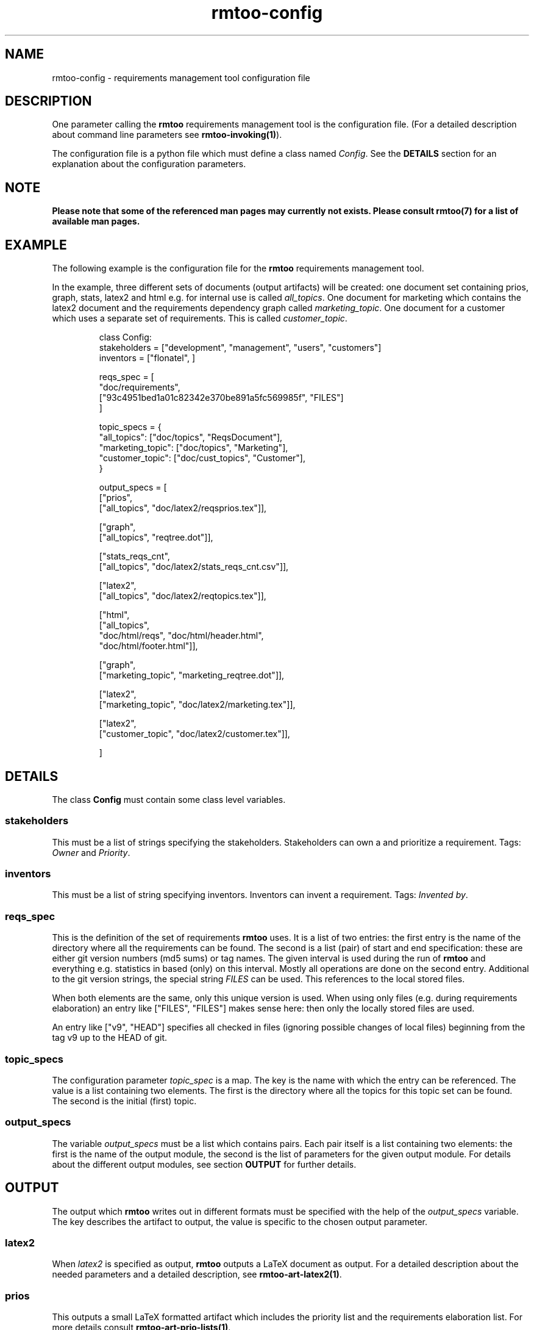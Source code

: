 .\" 
.\" Man page for rmtoo configuration
.\"
.\" This is free documentation; you can redistribute it and/or
.\" modify it under the terms of the GNU General Public License as
.\" published by the Free Software Foundation; either version 3 of
.\" the License, or (at your option) any later version.
.\"
.\" The GNU General Public License's references to "object code"
.\" and "executables" are to be interpreted as the output of any
.\" document formatting or typesetting system, including
.\" intermediate and printed output.
.\"
.\" This manual is distributed in the hope that it will be useful,
.\" but WITHOUT ANY WARRANTY; without even the implied warranty of
.\" MERCHANTABILITY or FITNESS FOR A PARTICULAR PURPOSE.  See the
.\" GNU General Public License for more details.
.\"
.\" (c) 2010 by flonatel (sf@flonatel.org)
.\"
.TH rmtoo-config 5 2010-08-08 "User Commands" "Requirements Management"
.SH NAME
rmtoo-config \- requirements management tool configuration file
.SH DESCRIPTION
One parameter calling the 
.B rmtoo
requirements management tool is the configuration file.  (For a
detailed description about command line parameters see
\fBrmtoo-invoking(1)\fR). 
.P
The configuration file is a python file which must define a class
named \fIConfig\fR.  See the \fBDETAILS\fR section for an explanation
about the configuration parameters.
.SH NOTE
.B Please note that some of the referenced man pages may currently
.B not exists.  Please consult rmtoo(7) for a list of available
.B man pages.
.SH EXAMPLE
The following example is the configuration file for the 
.B rmtoo
requirements management tool.
.P
In the example, three different sets of documents (output artifacts)
will be created: one document set containing prios, graph, stats,
latex2 and html e.g. for internal use is called \fIall_topics\fR.  One
document for marketing which contains the latex2 document and the
requirements dependency graph called \fImarketing_topic\fR.  One
document for a customer which uses a separate set of requirements.
This is called \fIcustomer_topic\fR.
.sp
.RS
.nf
class Config:
    stakeholders = ["development", "management", "users", "customers"]
    inventors = ["flonatel", ]

    reqs_spec = \
        [
           "doc/requirements",
           ["93c4951bed1a01c82342e370be891a5fc569985f", "FILES"]
        ]

    topic_specs = \
        {
          "all_topics": ["doc/topics", "ReqsDocument"],
          "marketing_topic": ["doc/topics", "Marketing"],
          "customer_topic": ["doc/cust_topics", "Customer"],
        }

    output_specs = \
        [ 
          ["prios", 
           ["all_topics", "doc/latex2/reqsprios.tex"]],

          ["graph",
           ["all_topics", "reqtree.dot"]],

          ["stats_reqs_cnt", 
           ["all_topics", "doc/latex2/stats_reqs_cnt.csv"]],

          ["latex2", 
           ["all_topics", "doc/latex2/reqtopics.tex"]],

          ["html", 
           ["all_topics", 
            "doc/html/reqs", "doc/html/header.html",
            "doc/html/footer.html"]],


          ["graph",
           ["marketing_topic", "marketing_reqtree.dot"]],

          ["latex2",
           ["marketing_topic", "doc/latex2/marketing.tex"]],


          ["latex2",
           ["customer_topic", "doc/latex2/customer.tex"]],

        ]

.SH DETAILS
The class \fBConfig\fR must contain some class level variables.
.SS stakeholders
This must be a list of strings specifying the stakeholders.
Stakeholders can own a and prioritize a requirement.  Tags:
\fIOwner\fR and \fIPriority\fR.
.SS inventors
This must be a list of string specifying inventors.  Inventors can
invent a requirement. Tags: \fIInvented by\fR.
.SS reqs_spec
This is the definition of the set of requirements \fBrmtoo\fR uses.
It is a list of two entries: the first entry is the name of the
directory where all the requirements can be found.  The second is a
list (pair) of start and end specification: these are either git
version numbers (md5 sums) or tag names. The given interval is used
during the run of \fBrmtoo\fR and everything e.g. statistics in based
(only) on this interval.  Mostly all operations are done on the second
entry.  Additional to the git version strings, the special string
\fIFILES\fR can be used.  This references to the local stored files.
.P
When both elements are the same, only this unique version is used.
When using only files (e.g. during requirements elaboration) an entry
like ["FILES", "FILES"] makes sense here: then only the locally stored
files are used.
.P
An entry like ["v9", "HEAD"] specifies all checked in files (ignoring
possible changes of local files) beginning from the tag v9 up to the
HEAD of git.
.SS topic_specs
The configuration parameter \fItopic_spec\fR is a map.  The key is the
name with which the entry can be referenced.  The value is a list
containing two elements.  The first is the directory where all the
topics for this topic set can be found.  The second is the initial
(first) topic.
.SS output_specs
The variable \fIoutput_specs\fR must be a list which contains pairs.
Each pair itself is a list containing two elements: the first is the
name of the output module, the second is the list of parameters for
the given output module.  For details about the different output
modules, see section \fBOUTPUT\fR for further details.
.SH OUTPUT
The output which 
.B rmtoo
writes out in different formats must be specified with the help of the
\fIoutput_specs\fR variable.  The key describes the artifact to
output, the value is specific to the chosen output parameter.
.SS latex2
When \fIlatex2\fR is specified as output,
.B rmtoo
outputs a LaTeX document as output.  For a detailed description about
the needed parameters and a detailed description, see
\fBrmtoo-art-latex2(1)\fR. 
.SS prios
This outputs a small LaTeX formatted artifact which includes the
priority list and the requirements elaboration list.  For more details
consult \fBrmtoo-art-prio-lists(1)\fR.
.SS graph
When this option is specified a requirements dependency graph is
written.  Please see \fBrmtoo-art-req-dep-graph(1)\fR for more
details.
.SS graph2
This is similar to the graph - but additionally groups the output
requirements within the same topic as a cluster.  Please see
\fBrmtoo-art-req-dep-graph2(1)\fR for more details.
.SS stats_reqs_cnt
When using \fIgit\fR as the underlying revision control system it is
possible to create a history of the number of requirements.  See
\fBrmtoo-art-reqs-history-cnt(1)\fR for more details.
.SH "SEE ALSO"
.B rmtoo(7)
- overview of rmtoo including all references to available documentation. 
.SH AUTHOR
Written by Andreas Florath (sf@flonatel.org)
.SH COPYRIGHT
Copyright \(co 2010 by flonatel (sf@flonatel.org).
License GPLv3+: GNU GPL version 3 or later
